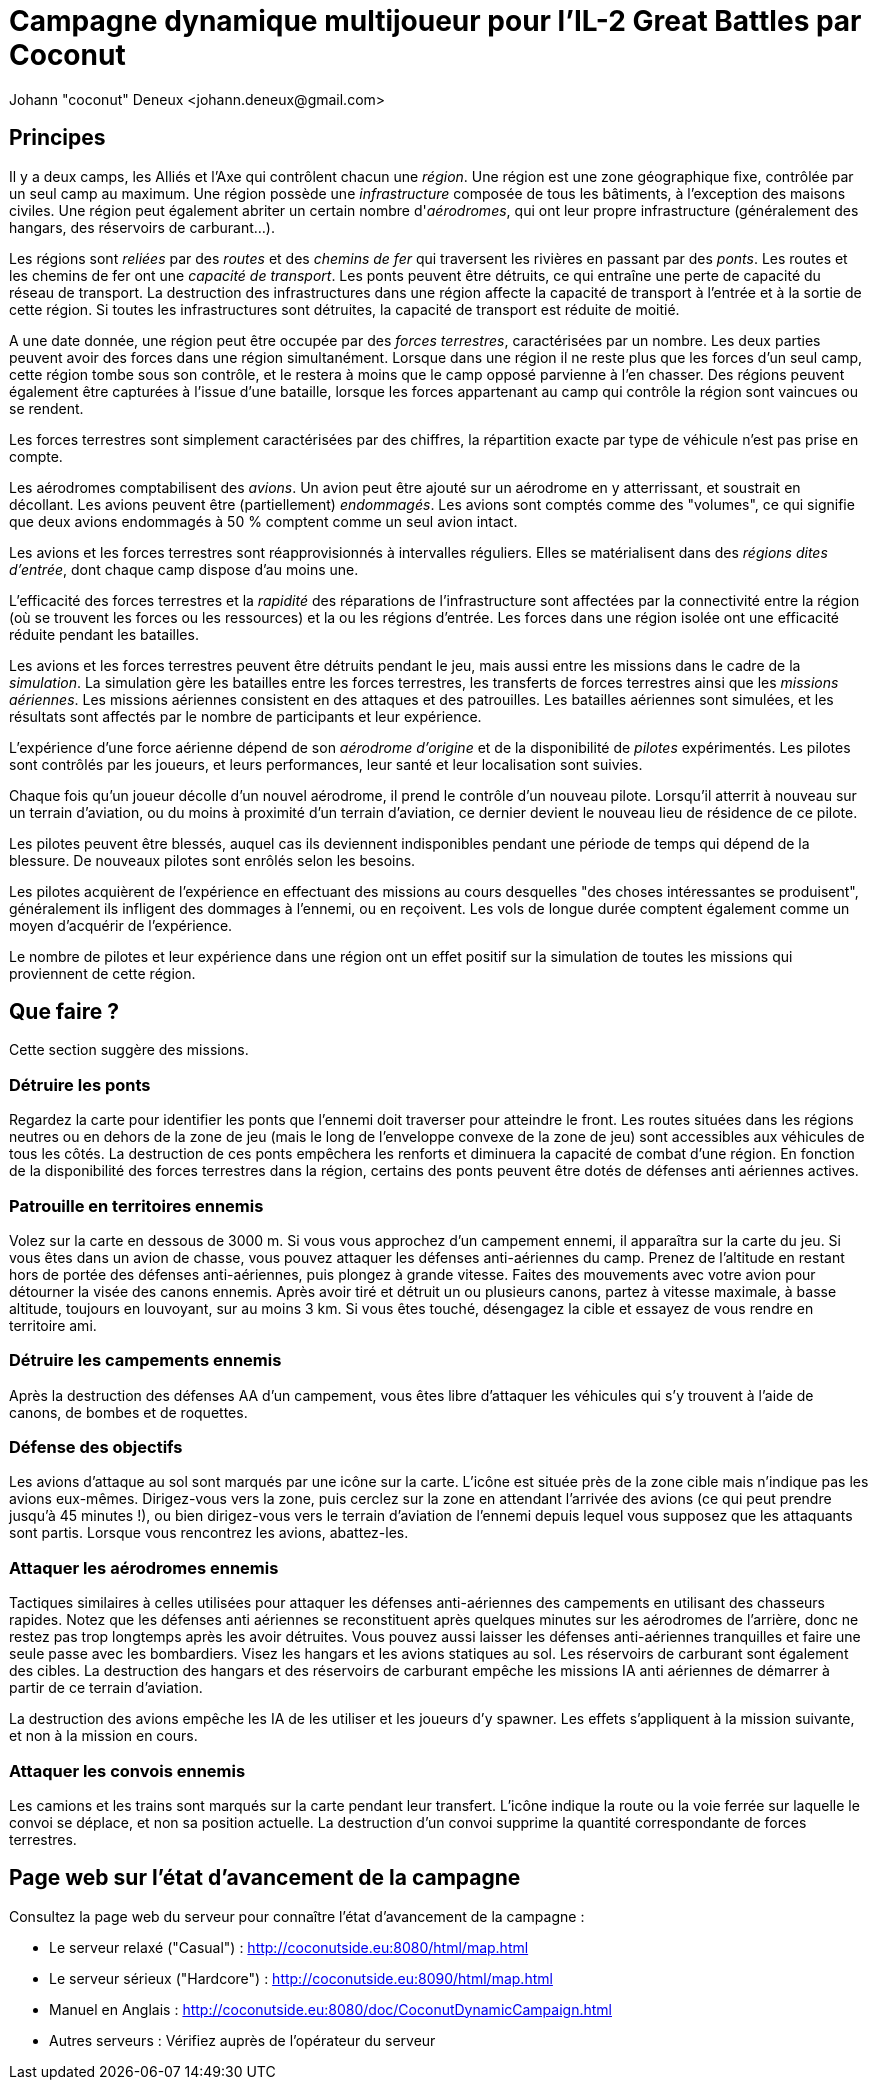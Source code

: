 ﻿Campagne dynamique multijoueur pour l'IL-2 Great Battles par Coconut
====================================================================
Johann "coconut" Deneux <johann.deneux@gmail.com>

== Principes

Il y a deux camps, les Alliés et l'Axe qui contrôlent chacun une _région_.
Une région est une zone géographique fixe, contrôlée par un seul camp au maximum.
Une région possède une _infrastructure_ composée de tous les bâtiments, à l'exception des maisons civiles.
Une région peut également abriter un certain nombre d'_aérodromes_, qui ont leur propre infrastructure (généralement des hangars, des réservoirs de carburant...).

Les régions sont _reliées_ par des _routes_ et des _chemins de fer_ qui traversent les rivières en passant par des _ponts_.
Les routes et les chemins de fer ont une _capacité de transport_.
Les ponts peuvent être détruits, ce qui entraîne une perte de capacité du réseau de transport.
La destruction des infrastructures dans une région affecte la capacité de transport à l'entrée et à la sortie de cette région.
Si toutes les infrastructures sont détruites, la capacité de transport est réduite de moitié.

A une date donnée, une région peut être occupée par des _forces terrestres_, caractérisées par un nombre.
Les deux parties peuvent avoir des forces dans une région simultanément.
Lorsque dans une région il ne reste plus que les forces d'un seul camp, cette région tombe sous son contrôle, et le restera à moins que le camp opposé parvienne à l’en chasser.
Des régions peuvent également être capturées à l'issue d'une bataille, lorsque les forces appartenant au camp qui contrôle la région sont vaincues ou se rendent.

Les forces terrestres sont simplement caractérisées par des chiffres, la répartition exacte par type de véhicule n'est pas prise en compte.

Les aérodromes comptabilisent des _avions_. Un avion peut être ajouté sur un aérodrome en y atterrissant, et soustrait en décollant.
Les avions peuvent être (partiellement) _endommagés_.
Les avions sont comptés comme des "volumes", ce qui signifie que deux avions endommagés à 50 % comptent comme un seul avion intact.

Les avions et les forces terrestres sont réapprovisionnés à intervalles réguliers.
Elles se matérialisent dans des _régions dites d'entrée_, dont chaque camp dispose d'au moins une.

L'efficacité des forces terrestres et la _rapidité_ des réparations de l'infrastructure sont affectées par la connectivité entre la région (où se trouvent les forces ou les ressources) et la ou les régions d'entrée.
Les forces dans une région isolée ont une efficacité réduite pendant les batailles.

Les avions et les forces terrestres peuvent être détruits pendant le jeu, mais aussi entre les missions dans le cadre de la _simulation_.
La simulation gère les batailles entre les forces terrestres, les transferts de forces terrestres ainsi que les _missions aériennes_.
Les missions aériennes consistent en des attaques et des patrouilles.
Les batailles aériennes sont simulées, et les résultats sont affectés par le nombre de participants et leur expérience.

L'expérience d'une force aérienne dépend de son _aérodrome d'origine_ et de la disponibilité de _pilotes_ expérimentés.
Les pilotes sont contrôlés par les joueurs, et leurs performances, leur santé et leur localisation sont suivies.

Chaque fois qu'un joueur décolle d'un nouvel aérodrome, il prend le contrôle d'un nouveau pilote.
Lorsqu'il atterrit à nouveau sur un terrain d'aviation, ou du moins à proximité d'un terrain d'aviation, ce dernier devient le nouveau lieu de résidence de ce pilote.

Les pilotes peuvent être blessés, auquel cas ils deviennent indisponibles pendant une période de temps qui dépend de la blessure. De nouveaux pilotes sont enrôlés selon les besoins.

Les pilotes acquièrent de l'expérience en effectuant des missions au cours desquelles "des choses intéressantes se produisent", généralement ils infligent des dommages à l'ennemi, ou en reçoivent. Les vols de longue durée comptent également comme un moyen d'acquérir de l'expérience.

Le nombre de pilotes et leur expérience dans une région ont un effet positif sur la simulation de toutes les missions qui proviennent de cette région.

== Que faire ?

Cette section suggère des missions.

=== Détruire les ponts

Regardez la carte pour identifier les ponts que l'ennemi doit traverser pour atteindre le front. Les routes situées dans les régions neutres ou en dehors de la zone de jeu (mais le long de l’enveloppe convexe de la zone de jeu) sont accessibles aux véhicules de tous les côtés. La destruction de ces ponts empêchera les renforts et diminuera la capacité de combat d'une région. En fonction de la disponibilité des forces terrestres dans la région, certains des ponts peuvent être dotés de défenses anti aériennes actives.

=== Patrouille en territoires ennemis

Volez sur la carte en dessous de 3000 m. Si vous vous approchez d'un campement ennemi, il apparaîtra sur la carte du jeu. Si vous êtes dans un avion de chasse, vous pouvez attaquer les défenses anti-aériennes du camp. Prenez de l'altitude en restant hors de portée des défenses anti-aériennes, puis plongez à grande vitesse. Faites des mouvements avec votre avion pour détourner la visée des canons ennemis. Après avoir tiré et détruit un ou plusieurs canons, partez à vitesse maximale, à basse altitude, toujours en louvoyant, sur au moins 3 km. Si vous êtes touché, désengagez la cible et essayez de vous rendre en territoire ami.

=== Détruire les campements ennemis

Après la destruction des défenses AA d'un campement, vous êtes libre d'attaquer les véhicules qui s'y trouvent à l'aide de canons, de bombes et de roquettes.

=== Défense des objectifs 

Les avions d’attaque au sol sont marqués par une icône sur la carte. L'icône est située près de la zone cible mais n’indique pas les avions eux-mêmes. Dirigez-vous vers la zone, puis cerclez sur la zone en attendant l'arrivée des avions (ce qui peut prendre jusqu'à 45 minutes !), ou bien dirigez-vous vers le terrain d'aviation de l'ennemi depuis lequel vous supposez que les attaquants sont partis. Lorsque vous rencontrez les avions, abattez-les.

=== Attaquer les aérodromes ennemis

Tactiques similaires à celles utilisées pour attaquer les défenses anti-aériennes des campements en utilisant des chasseurs rapides. Notez que les défenses anti aériennes se reconstituent après quelques minutes sur les aérodromes de l’arrière, donc ne restez pas trop longtemps après les avoir détruites. Vous pouvez aussi laisser les défenses anti-aériennes tranquilles et faire une seule passe avec les bombardiers. Visez les hangars et les avions statiques au sol. Les réservoirs de carburant sont également des cibles. La destruction des hangars et des réservoirs de carburant empêche les missions IA anti aériennes de démarrer à partir de ce terrain d'aviation.

La destruction des avions empêche les IA de les utiliser et les joueurs d'y spawner. Les effets s'appliquent à la mission suivante, et non à la mission en cours.

=== Attaquer les convois ennemis

Les camions et les trains sont marqués sur la carte pendant leur transfert. L'icône indique la route ou la voie ferrée sur laquelle le convoi se déplace, et non sa position actuelle. La destruction d'un convoi supprime la quantité correspondante de forces terrestres.

== Page web sur l'état d'avancement de la campagne

Consultez la page web du serveur pour connaître l'état d'avancement de la campagne :

- Le serveur relaxé ("Casual") : http://coconutside.eu:8080/html/map.html

- Le serveur sérieux ("Hardcore") : http://coconutside.eu:8090/html/map.html

- Manuel en Anglais : http://coconutside.eu:8080/doc/CoconutDynamicCampaign.html

- Autres serveurs : Vérifiez auprès de l'opérateur du serveur
